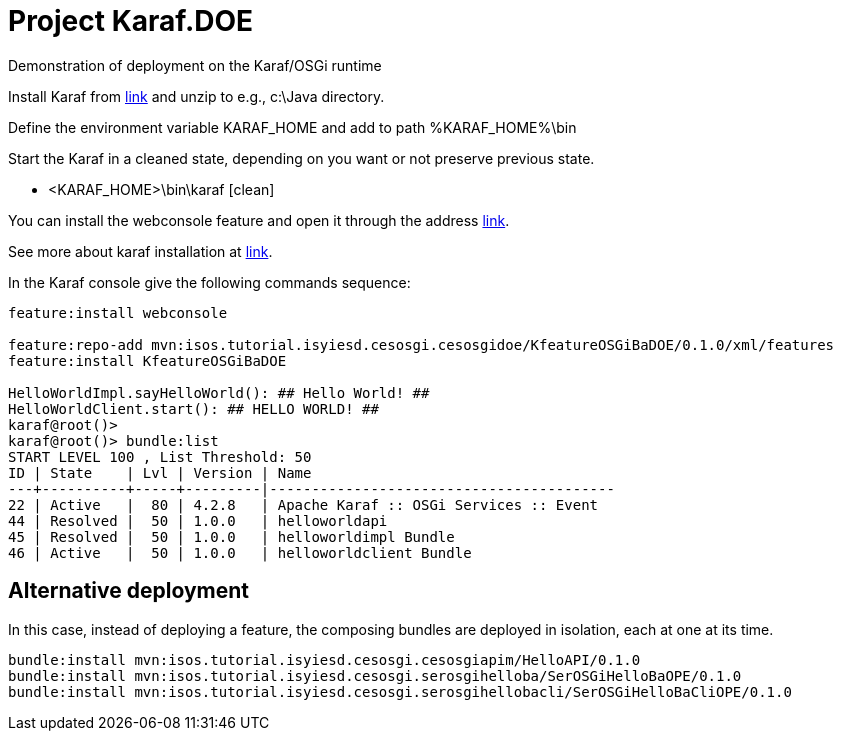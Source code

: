 = Project Karaf.DOE

Demonstration of deployment on the Karaf/OSGi runtime

Install Karaf from http://karaf.apache.org/download.html[link] and unzip to e.g., c:\Java directory.

Define the environment variable KARAF_HOME and add to path %KARAF_HOME%\bin

Start the Karaf in a cleaned state, depending on you want or not preserve previous state. 

* <KARAF_HOME>\bin\karaf [clean]

You can  install the webconsole feature and open it through the address http://localhost:8181/system/console/bundles[link].

See more about karaf installation at https://karaf.apache.org/manual/latest/#_prerequisites[link].

In the Karaf console give the following commands sequence:

[standard output]
----
feature:install webconsole

feature:repo-add mvn:isos.tutorial.isyiesd.cesosgi.cesosgidoe/KfeatureOSGiBaDOE/0.1.0/xml/features
feature:install KfeatureOSGiBaDOE

HelloWorldImpl.sayHelloWorld(): ## Hello World! ##
HelloWorldClient.start(): ## HELLO WORLD! ##
karaf@root()>             
karaf@root()> bundle:list
START LEVEL 100 , List Threshold: 50
ID | State    | Lvl | Version | Name
---+----------+-----+---------|-----------------------------------------
22 | Active   |  80 | 4.2.8   | Apache Karaf :: OSGi Services :: Event
44 | Resolved |  50 | 1.0.0   | helloworldapi
45 | Resolved |  50 | 1.0.0   | helloworldimpl Bundle
46 | Active   |  50 | 1.0.0   | helloworldclient Bundle
----

== Alternative deployment
In this case, instead of deploying a feature, the composing bundles are deployed in isolation, each at one at its time.
----
bundle:install mvn:isos.tutorial.isyiesd.cesosgi.cesosgiapim/HelloAPI/0.1.0
bundle:install mvn:isos.tutorial.isyiesd.cesosgi.serosgihelloba/SerOSGiHelloBaOPE/0.1.0
bundle:install mvn:isos.tutorial.isyiesd.cesosgi.serosgihellobacli/SerOSGiHelloBaCliOPE/0.1.0
----

